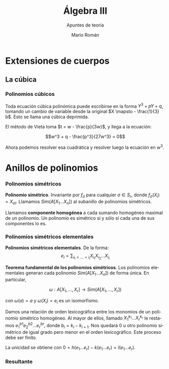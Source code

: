 #+TITLE: Álgebra III
#+SUBTITLE: Apuntes de teoría
#+AUTHOR: Mario Román
#+OPTIONS:
#+LANGUAGE: es

#+LaTeX: \setcounter{secnumdepth}{0}
#+latex_header: \usepackage{amsmath}
#+latex_header: \usepackage{amsthm}
#+latex_header: \usepackage{tikz-cd}
#+latex_header: \newtheorem{theorem}{Teorema}
#+latex_header: \newtheorem{fact}{Proposición}
#+latex_header: \newtheorem{definition}{Definición}
#+latex_header: \setlength{\parindent}{0pt}


* Extensiones de cuerpos
** La cúbica
*** Polinomios cúbicos
Toda ecuación cúbica polinómica puede escribirse en la forma
\(Y^3 + pY + q\), tomando un cambio de variable desde la original
\(X \mapsto - \frac{1}{3} b\). Esto se llama una cúbica deprimida.

El método de Vieta toma \(t = w - \frac{p}{3w}\), y llega a la ecuación:

\[w^3 + q - \frac{p^3}{27w^3} = 0\]

Ahora podemos resolver esa cuadrática y resolver luego la ecuación
en $w^3$.

* Anillos de polinomios
*** Polinomios simétricos
#+begin_definition
*Polinomio simétrico*. Invariante por $f_\sigma$ para cualquier $\sigma \in S_r$, donde 
$f_\sigma (X_i) = X_{\sigma i}$. Llamamos $Sim(A[X_1\dots X_n])$ al subanillo de polinomios simétricos.
#+end_definition

Llamamos *componente homogénea* a cada sumando homogéneo maximal de un polinomio.
Un polinomio es simétrico si y sólo si cada una de sus componentes lo es.

*** Polinomios simétricos elementales
#+begin_definition
*Polinomios simétricos elementales*. De la forma:
\[e_i = \sum_{i_1 < \dots < i_i} X_i_1 X_i_2 \dots X_i_i\]
#+end_definition
#+begin_theorem
*Teorema fundamental de los polinomios simétricos*. Los polinomios elementales
generan cada polinomio $Sim(A[X_1\dots X_n])$ de forma única. En particular,

\[\omega : A[X_1,\dots,X_r] \longrightarrow Sim(A[X_1,\dots,X_r])\]

con $\omega(a) = a$ y $\omega(X_i) = e_i$ es un isomorfismo.
#+end_theorem
#+begin_proofs
Damos una relación de orden lexicográfica entre los monomios de un polinomio
simétrico homogéneo. Al mayor de ellos, llamado $X_1^{k_1} \dots X_r^{k_r}$ le restamos 
$e^{b1}_1 e^{b2}_2 \dots e^{br}_r$, donde $b_i = k_i - k_{i+1}$. Nos quedará $0$ u otro polinomio simétrico de 
igual grado pero menor en el orden lexicográfico. Este proceso debe ser finito.

La unicidad se obtiene con $0 = h(e_1\dots e_r) - k(e_1\dots e_r) = l(e_1 \dots e_r)$.
#+end_proofs

*** Resultante
